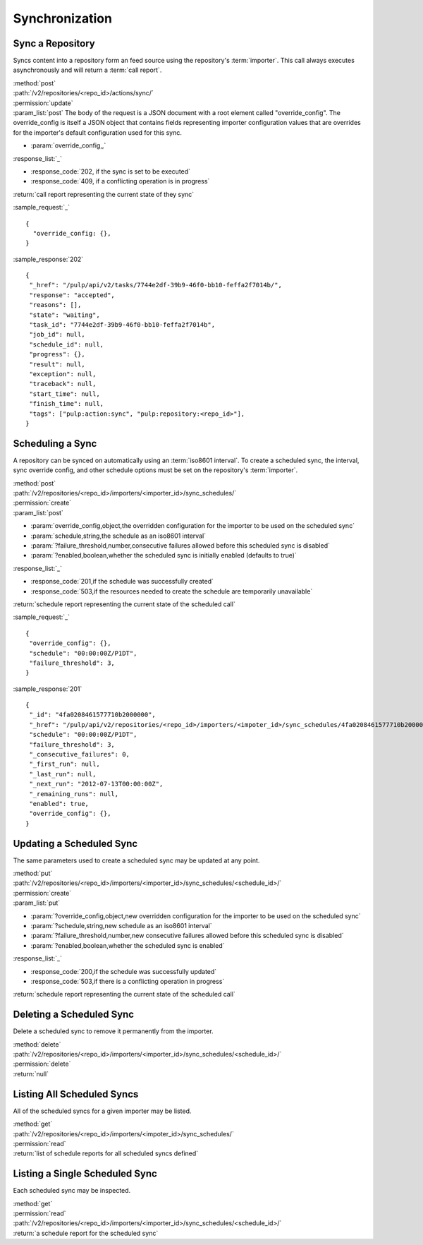 Synchronization
===============

Sync a Repository
-----------------

Syncs content into a repository form an feed source using the repository's
:term:`importer`. This call always executes asynchronously and will return a
:term:`call report`.

| :method:`post`
| :path:`/v2/repositories/<repo_id>/actions/sync/`
| :permission:`update`
| :param_list:`post` The body of the request is a JSON document with a root
  element called "override_config". The override_config is itself a JSON object
  that contains fields representing importer configuration values that are
  overrides for the importer's default configuration used for this sync.

* :param:`override_config,,`

| :response_list:`_`

* :response_code:`202, if the sync is set to be executed`
* :response_code:`409, if a conflicting operation is in progress`

| :return:`call report representing the current state of they sync`

:sample_request:`_` ::

 {
   "override_config: {},
 }

:sample_response:`202` ::

 {
  "_href": "/pulp/api/v2/tasks/7744e2df-39b9-46f0-bb10-feffa2f7014b/",
  "response": "accepted",
  "reasons": [],
  "state": "waiting",
  "task_id": "7744e2df-39b9-46f0-bb10-feffa2f7014b",
  "job_id": null,
  "schedule_id": null,
  "progress": {},
  "result": null,
  "exception": null,
  "traceback": null,
  "start_time": null,
  "finish_time": null,
  "tags": ["pulp:action:sync", "pulp:repository:<repo_id>"],
 }



Scheduling a Sync
-----------------
A repository can be synced on automatically using an :term:`iso8601 interval`.
To create a scheduled sync, the interval, sync override config, and other
schedule options must be set on the repository's :term:`importer`.

| :method:`post`
| :path:`/v2/repositories/<repo_id>/importers/<importer_id>/sync_schedules/`
| :permission:`create`
| :param_list:`post`

* :param:`override_config,object,the overridden configuration for the importer to be used on the scheduled sync`
* :param:`schedule,string,the schedule as an iso8601 interval`
* :param:`?failure_threshold,number,consecutive failures allowed before this scheduled sync is disabled`
* :param:`?enabled,boolean,whether the scheduled sync is initially enabled (defaults to true)`

| :response_list:`_`

* :response_code:`201,if the schedule was successfully created`
* :response_code:`503,if the resources needed to create the schedule are temporarily unavailable`

| :return:`schedule report representing the current state of the scheduled call`

:sample_request:`_` ::

 {
  "override_config": {},
  "schedule": "00:00:00Z/P1DT",
  "failure_threshold": 3,
 }

:sample_response:`201` ::

 {
  "_id": "4fa0208461577710b2000000",
  "_href": "/pulp/api/v2/repositories/<repo_id>/importers/<impoter_id>/sync_schedules/4fa0208461577710b2000000/",
  "schedule": "00:00:00Z/P1DT",
  "failure_threshold": 3,
  "_consecutive_failures": 0,
  "_first_run": null,
  "_last_run": null,
  "_next_run": "2012-07-13T00:00:00Z",
  "_remaining_runs": null,
  "enabled": true,
  "override_config": {},
 }


Updating a Scheduled Sync
-------------------------
The same parameters used to create a scheduled sync may be updated at any point.

| :method:`put`
| :path:`/v2/repositories/<repo_id>/importers/<importer_id>/sync_schedules/<schedule_id>/`
| :permission:`create`
| :param_list:`put`

* :param:`?override_config,object,new overridden configuration for the importer to be used on the scheduled sync`
* :param:`?schedule,string,new schedule as an iso8601 interval`
* :param:`?failure_threshold,number,new consecutive failures allowed before this scheduled sync is disabled`
* :param:`?enabled,boolean,whether the scheduled sync is enabled`

| :response_list:`_`

* :response_code:`200,if the schedule was successfully updated`
* :response_code:`503,if there is a conflicting operation in progress`

| :return:`schedule report representing the current state of the scheduled call`


Deleting a Scheduled Sync
-------------------------
Delete a scheduled sync to remove it permanently from the importer.

| :method:`delete`
| :path:`/v2/repositories/<repo_id>/importers/<importer_id>/sync_schedules/<schedule_id>/`
| :permission:`delete`
| :return:`null`


Listing All Scheduled Syncs
---------------------------
All of the scheduled syncs for a given importer may be listed.

| :method:`get`
| :path:`/v2/repositories/<repo_id>/importers/<impoter_id>/sync_schedules/`
| :permission:`read`
| :return:`list of schedule reports for all scheduled syncs defined`


Listing a Single Scheduled Sync
-------------------------------
Each scheduled sync may be inspected.

| :method:`get`
| :permission:`read`
| :path:`/v2/repositories/<repo_id>/importers/<importer_id>/sync_schedules/<schedule_id>/`
| :return:`a schedule report for the scheduled sync`
